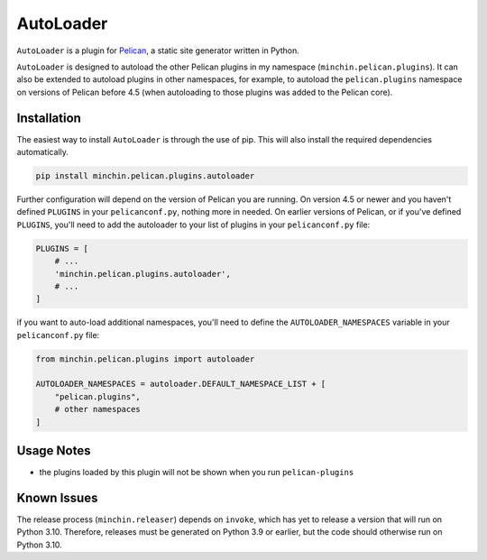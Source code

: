 ==========
AutoLoader
==========

|pypi|

.. |pypi| image:: https://img.shields.io/pypi/v/minchin.pelican.plugins.autoloader.svg
    :target: https://pypi.python.org/pypi/minchin.pelican.plugins.autoloader
    :alt: PyPI Version

``AutoLoader`` is a plugin for `Pelican <http://docs.getpelican.com/>`_,
a static site generator written in Python.

``AutoLoader`` is designed to autoload the other Pelican plugins in my
namespace (``minchin.pelican.plugins``). It can also be extended to autoload
plugins in other namespaces, for example, to autoload the ``pelican.plugins``
namespace on versions of Pelican before 4.5 (when autoloading to those plugins
was added to the Pelican core).
    
Installation
============

The easiest way to install ``AutoLoader`` is through the use of pip. This
will also install the required dependencies automatically.

.. code-block:: sh

  pip install minchin.pelican.plugins.autoloader

Further configuration will depend on the version of Pelican you are running. On
version 4.5 or newer and you haven't defined ``PLUGINS`` in your
``pelicanconf.py``, nothing more in needed. On earlier versions of Pelican, or
if you've defined ``PLUGINS``, you'll need to add the autoloader to your list
of plugins in your ``pelicanconf.py`` file:

.. code-block:: python

  PLUGINS = [
      # ...
      'minchin.pelican.plugins.autoloader',
      # ...
  ]

if you want to auto-load additional namespaces, you'll need to define the
``AUTOLOADER_NAMESPACES`` variable in your ``pelicanconf.py`` file:

.. code-block:: python

  from minchin.pelican.plugins import autoloader

  AUTOLOADER_NAMESPACES = autoloader.DEFAULT_NAMESPACE_LIST + [
      "pelican.plugins",
      # other namespaces
  ]

Usage Notes
===========

- the plugins loaded by this plugin will not be shown when you run
  ``pelican-plugins``

Known Issues
============

The release process (``minchin.releaser``) depends on ``invoke``, which has yet
to release a version that will run on Python 3.10. Therefore, releases must be
generated on Python 3.9 or earlier, but the code should otherwise run on Python
3.10.
